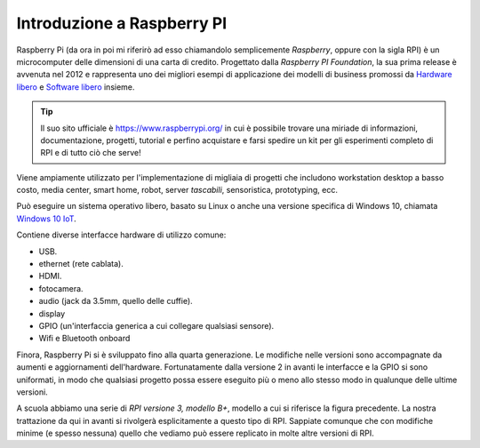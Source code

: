 ===========================
Introduzione a Raspberry PI
===========================

Raspberry Pi (da ora in poi mi riferirò ad esso chiamandolo semplicemente *Raspberry*, oppure con la sigla RPI) è un microcomputer 
delle dimensioni di una carta di credito.
Progettato dalla *Raspberry PI Foundation*, la sua prima release è avvenuta nel 2012 e rappresenta uno dei migliori esempi di applicazione 
dei modelli di business promossi da `Hardware libero <https://it.wikipedia.org/wiki/Hardware_libero>`_ 
e `Software libero <https://it.wikipedia.org/wiki/Software_libero>`_ insieme. 

.. tip::
    Il suo sito ufficiale è https://www.raspberrypi.org/ in cui è possibile trovare una miriade di informazioni, documentazione, progetti, tutorial e 
    perfino acquistare e farsi spedire un kit per gli esperimenti completo di RPI e di tutto ciò che serve!

Viene ampiamente utilizzato per l'implementazione di migliaia di progetti che includono workstation desktop a basso costo, media center, smart home, 
robot, server `tascabili`, sensoristica, prototyping, ecc. 

Può eseguire un sistema operativo libero, basato su Linux o anche una versione specifica di Windows 10, chiamata `Windows 10 IoT <https://developer.microsoft.com/en-us/windows/iot>`_.

Contiene diverse interfacce hardware di utilizzo comune:

* USB.

* ethernet (rete cablata).

* HDMI.

* fotocamera.

* audio (jack da 3.5mm, quello delle cuffie).

* display

* GPIO (un'interfaccia generica a cui collegare qualsiasi sensore).

* Wifi e Bluetooth onboard

.. image:: images/RPI3_hardware_interface_diagram.jpg
    :align: center
    :alt: RPI3 hardware interface diagram

Finora, Raspberry Pi si è sviluppato fino alla quarta generazione. Le modifiche nelle versioni sono accompagnate da aumenti e aggiornamenti dell'hardware. 
Fortunatamente dalla versione 2 in avanti le interfacce e la GPIO si sono uniformati, in modo che qualsiasi progetto possa essere eseguito più o meno allo
stesso modo in qualunque delle ultime versioni.

A scuola abbiamo una serie di `RPI versione 3, modello B+`, modello a cui si riferisce la figura precedente.
La nostra trattazione da qui in avanti si rivolgerà esplicitamente a questo tipo di RPI.
Sappiate comunque che con modifiche minime (e spesso nessuna) quello che vediamo può essere replicato in molte altre versioni di RPI.

